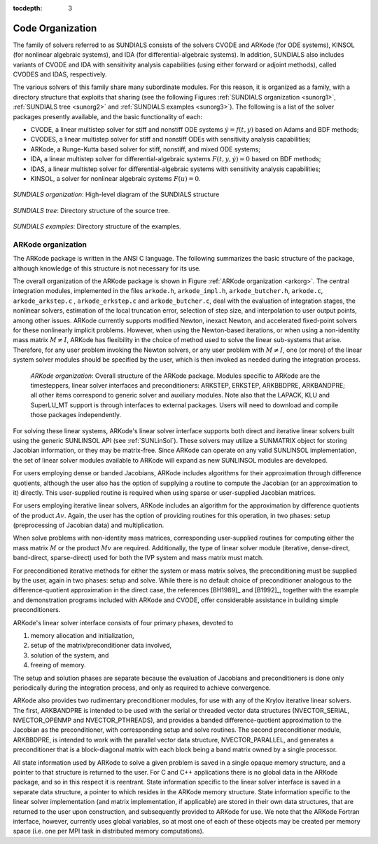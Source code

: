 ..
   Programmer(s): Daniel R. Reynolds @ SMU
   ----------------------------------------------------------------
   SUNDIALS Copyright Start
   Copyright (c) 2002-2019, Lawrence Livermore National Security
   and Southern Methodist University.
   All rights reserved.

   See the top-level LICENSE and NOTICE files for details.

   SPDX-License-Identifier: BSD-3-Clause
   SUNDIALS Copyright End
   ----------------------------------------------------------------

:tocdepth: 3

.. _Organization:

=================
Code Organization
=================

The family of solvers referred to as SUNDIALS consists of the solvers
CVODE and ARKode (for ODE systems), KINSOL (for nonlinear algebraic
systems), and IDA (for differential-algebraic systems).  In addition,
SUNDIALS also includes variants of CVODE and IDA with sensitivity analysis
capabilities (using either forward or adjoint methods), called CVODES and
IDAS, respectively.

The various solvers of this family share many subordinate modules.
For this reason, it is organized as a family, with a directory
structure that exploits that sharing (see the following Figures
:ref:`SUNDIALS organization <sunorg1>`,
:ref:`SUNDIALS tree <sunorg2>` and
:ref:`SUNDIALS examples <sunorg3>`).  The following is a list of the
solver packages presently available, and the basic functionality
of each:

- CVODE, a linear multistep solver for stiff and nonstiff ODE systems
  :math:`\dot{y} = f(t,y)` based on Adams and BDF methods;
- CVODES, a linear multistep solver for stiff and nonstiff ODEs with
  sensitivity analysis capabilities;
- ARKode, a Runge-Kutta based solver for stiff, nonstiff, and mixed ODE systems;
- IDA, a linear multistep solver for differential-algebraic systems
  :math:`F(t,y,\dot{y}) = 0` based on BDF methods;
- IDAS, a linear multistep solver for differential-algebraic systems with sensitivity
  analysis capabilities;
- KINSOL, a solver for nonlinear algebraic systems :math:`F(u) = 0`.


.. _sunorg1:

.. figure:: figs/sunorg1.png
   :scale: 75%
   :align: center

   *SUNDIALS organization*: High-level diagram of the SUNDIALS structure


.. _sunorg2:

.. figure:: figs/sunorg2.png
   :scale: 75%
   :align: center

   *SUNDIALS tree*: Directory structure of the source tree.


.. _sunorg3:

.. figure:: figs/sunorg3.png
   :scale: 75%
   :align: center

   *SUNDIALS examples*: Directory structure of the examples.





ARKode organization
==========================

The ARKode package is written in the ANSI C language.  The
following summarizes the basic structure of the package, although
knowledge of this structure is not necessary for its use.

The overall organization of the ARKode package is shown in Figure
:ref:`ARKode organization <arkorg>`.  The central integration modules,
implemented in the files ``arkode.h``, ``arkode_impl.h``,
``arkode_butcher.h``, ``arkode.c``, ``arkode_arkstep.c`` ,
``arkode_erkstep.c`` and ``arkode_butcher.c``, deal with the
evaluation of integration stages, the nonlinear solvers, estimation of
the local truncation error, selection of step size, and interpolation
to user output points, among other issues.  ARKode currently supports
modified Newton, inexact Newton, and accelerated fixed-point solvers
for these nonlinearly implicit problems.  However, when using the
Newton-based iterations, or when using a non-identity mass matrix
:math:`M\ne I`, ARKode has flexibility in the choice of method used to
solve the linear sub-systems that arise.  Therefore, for any user
problem invoking the Newton solvers, or any user problem with
:math:`M\ne I`, one (or more) of the linear system solver modules
should be specified by the user, which is then invoked as needed
during the integration process.

.. _arkorg:

.. figure:: figs/arkorg.png

   *ARKode organization*: Overall structure of the ARKode package.
   Modules specific to ARKode are the timesteppers, linear solver
   interfaces and preconditioners: ARKSTEP, ERKSTEP, ARKBBDPRE,
   ARKBANDPRE; all other items correspond to generic solver 
   and auxiliary modules.  Note also that the LAPACK, KLU and
   SuperLU_MT support is through interfaces to external packages.
   Users will need to download and compile those packages independently.

For solving these linear systems, ARKode's linear solver interface
supports both direct and iterative linear solvers built using the
generic SUNLINSOL API (see :ref:`SUNLinSol`).  These solvers may
utilize a SUNMATRIX object for storing Jacobian information, or they
may be matrix-free.  Since ARKode can operate on any valid SUNLINSOL
implementation, the set of linear solver modules available to ARKode
will expand as new SUNLINSOL modules are developed. 

For users employing dense or banded Jacobians, ARKode includes
algorithms for their approximation  through difference quotients,
although the user also has the option of supplying a routine to
compute the Jacobian (or an approximation to it) directly.  This
user-supplied routine is required when using sparse or user-supplied
Jacobian matrices. 

For users employing iterative linear solvers, ARKode includes an
algorithm for the approximation by difference quotients of the product
:math:`Av`. Again, the user has the option of providing routines for
this operation, in two phases: setup (preprocessing of Jacobian data)
and multiplication.

When solve problems with non-identity mass matrices, corresponding
user-supplied routines for computing either the mass matrix :math:`M`
or the product :math:`Mv` are required.  Additionally, the type of
linear solver module (iterative, dense-direct, band-direct,
sparse-direct) used for both the IVP system and mass matrix must
match. 

For preconditioned iterative methods for either the system or mass
matrix solves, the preconditioning must be supplied by the user, again
in two phases: setup and solve.  While there is no default choice of
preconditioner analogous to the difference-quotient approximation in
the direct case, the references [BH1989]_ and [B1992]_, together with
the example and demonstration programs included with ARKode and CVODE,
offer considerable assistance in building simple preconditioners.

ARKode's linear solver interface consists of four primary phases,
devoted to 

(1) memory allocation and initialization,
(2) setup of the matrix/preconditioner data involved,
(3) solution of the system, and
(4) freeing of memory.

The setup and solution phases are separate because the evaluation of
Jacobians and preconditioners is done only periodically during the
integration process, and only as required to achieve convergence.

ARKode also provides two rudimentary preconditioner modules, for
use with any of the Krylov iterative linear solvers.  The first,
ARKBANDPRE is intended to be used with the serial or threaded vector
data structures (NVECTOR_SERIAL, NVECTOR_OPENMP and NVECTOR_PTHREADS),
and provides a banded difference-quotient approximation to the
Jacobian as the preconditioner, with corresponding setup and solve
routines.  The second preconditioner module, ARKBBDPRE, is intended to
work with the parallel vector data structure, NVECTOR_PARALLEL, and
generates a preconditioner that is a block-diagonal matrix with each
block being a band matrix owned by a single processor.

All state information used by ARKode to solve a given problem is
saved in a single opaque memory structure, and a pointer to that
structure is returned to the user.  For C and C++ applications there
is no global data in the ARKode package, and so in this respect it is
reentrant.  State information specific to the linear solver interface
is saved in a separate data structure, a pointer to which resides in
the ARKode memory structure.  State information specific to the linear
solver implementation (and matrix implementation, if applicable) are
stored in their own data structures, that are returned to the user
upon construction, and subsequently provided to ARKode for use.  We
note that the ARKode Fortran interface, however, currently uses global
variables, so at most one of each of these objects may be created per
memory space (i.e. one per MPI task in distributed memory
computations).
